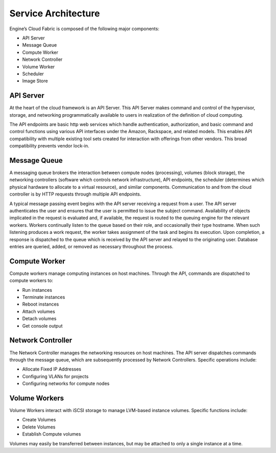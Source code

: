 ..
      Copyright 2010-2011 X7 LLC

      All Rights Reserved.

      Licensed under the Apache License, Version 2.0 (the "License"); you may
      not use this file except in compliance with the License. You may obtain
      a copy of the License at

          http://www.apache.org/licenses/LICENSE-2.0

      Unless required by applicable law or agreed to in writing, software
      distributed under the License is distributed on an "AS IS" BASIS, WITHOUT
      WARRANTIES OR CONDITIONS OF ANY KIND, either express or implied. See the
      License for the specific language governing permissions and limitations
      under the License.

Service Architecture
====================

Engine’s Cloud Fabric is composed of the following major components:

* API Server
* Message Queue
* Compute Worker
* Network Controller
* Volume Worker
* Scheduler
* Image Store


.. image:: /images/fabric.png
   :width: 790

API Server 
--------------------------------------------------
At the heart of the cloud framework is an API Server.  This API Server makes command and control of the hypervisor, storage, and networking programmatically available to users in realization of the definition of cloud computing.

The API endpoints are basic http web services which handle authentication, authorization, and basic command and control functions using various API interfaces under the Amazon, Rackspace, and related models.  This enables API compatibility with multiple existing tool sets created for interaction with offerings from other vendors.  This broad compatibility prevents vendor lock-in.

Message Queue
--------------------------------------------------
A messaging queue brokers the interaction between compute nodes (processing), volumes (block storage), the networking controllers (software which controls network infrastructure), API endpoints, the scheduler (determines which physical hardware to allocate to a virtual resource), and similar components.  Communication to and from the cloud controller is by HTTP requests through multiple API endpoints.

A typical message passing event begins with the API server receiving a request from a user.  The API server authenticates the user and ensures that the user is permitted to issue the subject command.  Availability of objects implicated in the request is evaluated and, if available, the request is routed to the queuing engine for the relevant workers.  Workers continually listen to the queue based on their role, and occasionally their type hostname.  When such listening produces a work request, the worker takes assignment of the task and begins its execution.  Upon completion, a response is dispatched to the queue which is received by the API server and relayed to the originating user.  Database entries are queried, added, or removed as necessary throughout the process.

Compute Worker
--------------------------------------------------
Compute workers manage computing instances on host machines.  Through the API, commands are dispatched to compute workers to:

* Run instances
* Terminate instances
* Reboot instances
* Attach volumes
* Detach volumes
* Get console output

Network Controller
--------------------------------------------------
The Network Controller manages the networking resources on host machines.  The API server dispatches commands through the message queue, which are subsequently processed by Network Controllers.  Specific operations include:

* Allocate Fixed IP Addresses
* Configuring VLANs for projects
* Configuring networks for compute nodes

Volume Workers
--------------------------------------------------
Volume Workers interact with iSCSI storage to manage LVM-based instance volumes.  Specific functions include:

* Create Volumes
* Delete Volumes
* Establish Compute volumes

Volumes may easily be transferred between instances, but may be attached to only a single instance at a time.


.. todo:: P2: image store description
